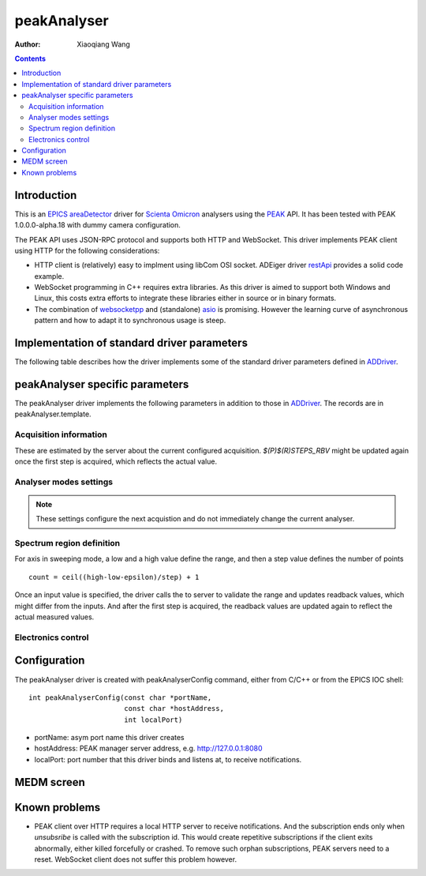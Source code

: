 peakAnalyser
============

:author: Xiaoqiang Wang

.. _EPICS: https://epics-controls.org
.. _areaDetector: https://areadetector.github.io/master/index.html
.. _Scienta Omicron: https://scientaomicron.com
.. _PEAK: https://scientaomicron.com/en/Components/Electron-Analysers/PEAK
.. _ADDriver: https://areadetector.github.io/master/ADCore/ADDriver.html
.. _websocketpp: https://github.com/zaphoyd/websocketpp
.. _asio: https://github.com/chriskohlhoff/asio
.. _restApi: https://github.com/areaDetector/ADEiger/tree/master/eigerApp/src     

.. contents:: Contents


Introduction
------------

This is an `EPICS`_ `areaDetector`_ driver for `Scienta Omicron`_ analysers using the `PEAK`_ API.
It has been tested with PEAK 1.0.0.0-alpha.18 with dummy camera configuration.

The PEAK API uses JSON-RPC protocol and supports both HTTP and WebSocket. This driver implements PEAK client
using HTTP for the following considerations:

* HTTP client is (relatively) easy to implment using libCom OSI socket.
  ADEiger driver `restApi`_ provides a solid code example.
* WebSocket programming in C++ requires extra libraries. As this driver is aimed to support both
  Windows and Linux, this costs extra efforts to integrate these libraries either in source or in
  binary formats.
* The combination of `websocketpp`_ and (standalone) `asio`_ is promising. However the learning curve
  of asynchronous pattern and how to adapt it to synchronous usage is steep.


Implementation of standard driver parameters
--------------------------------------------

The following table describes how the driver implements some of
the standard driver parameters defined in `ADDriver`_.

.. cssclass:: table-bordered table-striped table-hover
.. flat-table::
  :header-rows: 1
  :widths: 20 10 70

  * - EPICS record name
    - EPICS record type
    - Description
  * - $(P)$(R)AcquireTime, $(P)$(R)AcquireTime_RBV
    - ao, ai
    - Analyser dwell time.
  * - $(P)$(R)NumImages, $(P)$(R)NumImages_RBV
    - longout, longin
    - Number of spectra to acquire in *Multiple* image mode.
  * - $(P)$(R)NumExposures, $(P)$(R)NumExposures_RBV
    - longout, longin
    - Number of iterations to accumulate for each spectrum.
  * - $(P)$(R)MaxSizeX_RBV
    - longin
    - Camera channel area size in X direction.
  * - $(P)$(R)MaxSizeY_RBV
    - longin
    - Camera channel area size in Y direction.
  * - $(P)$(R)MinX, $(P)$(R)MinX_RBV
    - :rspan:`1` longout, longin
    - :rspan:`1` Camera ROI in X direction, initialised with camera spatial calibration values.
  * - $(P)$(R)SizeX, $(P)$(R)SizeX_RBV
  * - $(P)$(R)MinY, $(P)$(R)MinX_RBV
    - :rspan:`1` longout, longin
    - :rspan:`1` Camera ROI in Y direction, initialised with camera spatial calibration values.
  * - $(P)$(R)SizeY, $(P)$(R)SizeX_RBV
  * - $(P)$(R)Manufacturer_RBV
    - stringin
    - "Scienta Omicron"
  * - $(P)$(R)Model_RBV
    - stringin
    - Analyser model name
  * - $(P)$(R)SerialNumber_RBV
    - stringin
    - Analyser serial number
  * - $(P)$(R)SDKVersion_RBV
    - stringin
    - PEAK software release version
  * - $(P)$(R)FirmwareVersion_RBV
    - stringin
    - PEAK server version


peakAnalyser specific parameters
--------------------------------

The peakAnalyser driver implements the following parameters in addition
to those in `ADDriver`_. The records are in peakAnalyser.template.

Acquisition information
^^^^^^^^^^^^^^^^^^^^^^^

These are estimated by the server about the current configured acquisition.
*$(P)$(R)STEPS_RBV* might be updated again once the first step is acquired,
which reflects the actual value.

.. cssclass:: table-bordered table-striped table-hover
.. flat-table::
  :header-rows: 1
  :widths: 20 10 70

  * - EPICS record name
    - EPICS record type
    - Description
  * - $(P)$(R)ETA
    - ai
    - Estimated time of acquisiton in seconds.
  * - $(P)$(R)ETA_STR
    - stringin
    - ETA in hh:mm:ss format.
  * - $(P)$(R)STEPS_RBV
    - longin
    - Number of steps that analyser acquires per iteration.
  * - $(P)$(R)STEPS_COUNTER_RBV
    - longin
    - Number of steps that analyser has acquired for the current iteration.


Analyser modes settings
^^^^^^^^^^^^^^^^^^^^^^^

.. note:: These settings configure the next acquistion and
          do not immediately change the current analyser.

.. cssclass:: table-bordered table-striped table-hover
.. flat-table::
  :header-rows: 1
  :widths: 20 10 70

  * - EPICS record name
    - EPICS record type
    - Description
  * - $(P)$(R)ACQ_MODE, $(P)$(R)ACQ_MODE_RBV
    - mbbo, mbbi
    - Specify how analyser changes kinetic energy and theta Y
        * Fixed
        * Sweep Energy
        * Sweep ThetaY
        * Sweep Energy & ThetaY

      Theta Y sweeping is only possible if the lens mode supports.
  * - $(P)$(R)ENERGY_MODE, $(P)$(R)ENERGY_MODE_RBV
    - bo, bi
    - Format of the energy input
       * Kinetic
       * Binding

      In case of *Binding*, $(P)$(R)EXCITATION_ENERGY must be valid.
  * - $(P)$(R)EXCITATION_ENERGY, $(P)$(R)EXCITATION_ENERGY_RBV
    - ao, ai
    - Photon energy, used to calculate kinetic energy from
      binding energy input. i.e. ``kinetic = excitation - binding``.
  * - $(P)$(R)ELEMENT_SET_RBV
    - mbbi
    - Current analyser element set name.
  * - $(P)$(R)LENS_MODE, $(P)$(R)LENS_MODE_RBV
    - mbbo, mbbi
    - Specify the analyser lens mode to be used in the acquisition.
      The list of lens modes are initialised from the current analyser configuration.
  * - $(P)$(R)DETECTOR_MODE, $(P)$(R)DETECTOR_MODE_RBV
    - mbbo, mbbi
    - Specify the detector counting mode to be used in the acquisition.
        * ADC - Use camera counts
        * Pulse - Detect electron events
  * - $(P)$(R)PASS_ENERGY, $(P)$(R)PASS_ENERGY_RBV
    - mbbo, mbbi
    - Specify the pass energy to be used in the acquisition.
      The choice of pass energies are initialised from the current analyser configuration.
      And it can still be further limited in some lens modes.
  * - $(P)$(R)CHANNELS, $(P)$(R)CHANNELS_RBV
    - longout, longin
    - Specify the desired number of channels in X direction.
      This will not excceed the current camera width $(P)$(R)SizeX.
  * - $(P)$(R)SLICES, $(P)$(R)SLICES_RBV
    - longout, longin
    - Specify the desired number of channels in Y direction.
      This will not excceed the current camera height $(P)$(R)SizeY.


Spectrum region definition
^^^^^^^^^^^^^^^^^^^^^^^^^^

For axis in sweeping mode, a low and a high value define the range,
and then a step value defines the number of points ::

         count = ceil((high-low-epsilon)/step) + 1

Once an input value is specified, the driver calls the to server to
validate the range and updates readback values, which might differ from the inputs.
And after the first step is acquired, the readback values are
updated again to reflect the actual measured values.

.. cssclass:: table-bordered table-striped table-hover
.. flat-table::
  :header-rows: 1
  :widths: 20 10 70

  * - EPICS record name
    - EPICS record type
    - Description
  * - $(P)$(R)LOW_ENERGY, $(R)$(R)LOW_ENERGY_RBV
    - :rspan:`3` ao, ai
    - :rspan:`3` Specify the list of energies to acquire.
  * - $(P)$(R)HIGH_ENERGY, $(R)$(R)HIGH_ENERGY_RBV
  * - $(P)$(R)STEP_ENERGY, $(R)$(R)STEP_ENERGY_RBV
  * - $(P)$(R)CENTER_ENERGY, $(R)$(R)CENTER_ENERGY_RBV
  * - $(R)$(R)LOW_SLICE_RBV
    - :rspan:`3` ao, ai
    - :rspan:`3` Analyser theta X range. All values are readback only,
      except that the center value can be specified in certain lens mode.
  * - $(R)$(R)HIGH_SLICE_RBV
  * - $(R)$(R)STEP_SLICE_RBV
  * - $(P)$(R)CENTER_SLICE, $(R)$(R)CENTER_SLICE_RBV
  * - $(P)$(R)LOW_THETA_Y, $(R)$(R)LOW_THETA_Y_RBV
    - :rspan:`3` ao, ai
    - :rspan:`3` Specify the list of theta Y angels to acquire.
      These values are used only for lens modes that support Theta Y.
  * - $(P)$(R)HIGH_THETA_Y, $(R)$(R)HIGH_THETA_Y_RBV
  * - $(P)$(R)STEP_THETA_Y, $(R)$(R)STEP_THETA_Y_RBV
  * - $(P)$(R)CENTER_THETA_Y, $(R)$(R)CENTER_THETA_Y_RBV


Electronics control
^^^^^^^^^^^^^^^^^^^
.. cssclass:: table-bordered table-striped table-hover
.. flat-table::
  :header-rows: 1
  :widths: 20 10 70

  * - EPICS record name
    - EPICS record type
    - Description
  * - $(P)$(R)ZERO_SUPPLIES
    - longout
    - Zero all electronics power supplies.


Configuration
-------------
The peakAnalyser driver is created with peakAnalyserConfig command,
either from C/C++ or from the EPICS IOC shell::

  int peakAnalyserConfig(const char *portName,
                         const char *hostAddress,
                         int localPort)

* portName: asym port name this driver creates
* hostAddress: PEAK manager server address, e.g. http://127.0.0.1:8080 
* localPort: port number that this driver binds and listens at, to receive notifications.


MEDM screen
-----------

.. image:: _static/peakAnalyser.png

Known problems
--------------

* PEAK client over HTTP requires a local HTTP server to receive notifications. And the subscription ends
  only when *unsubsribe* is called with the subscription id. This would create repetitive subscriptions
  if the client exits abnormally, either killed forcefully or crashed. To remove such orphan subscriptions,
  PEAK servers need to a reset. WebSocket client does not suffer this problem however.
